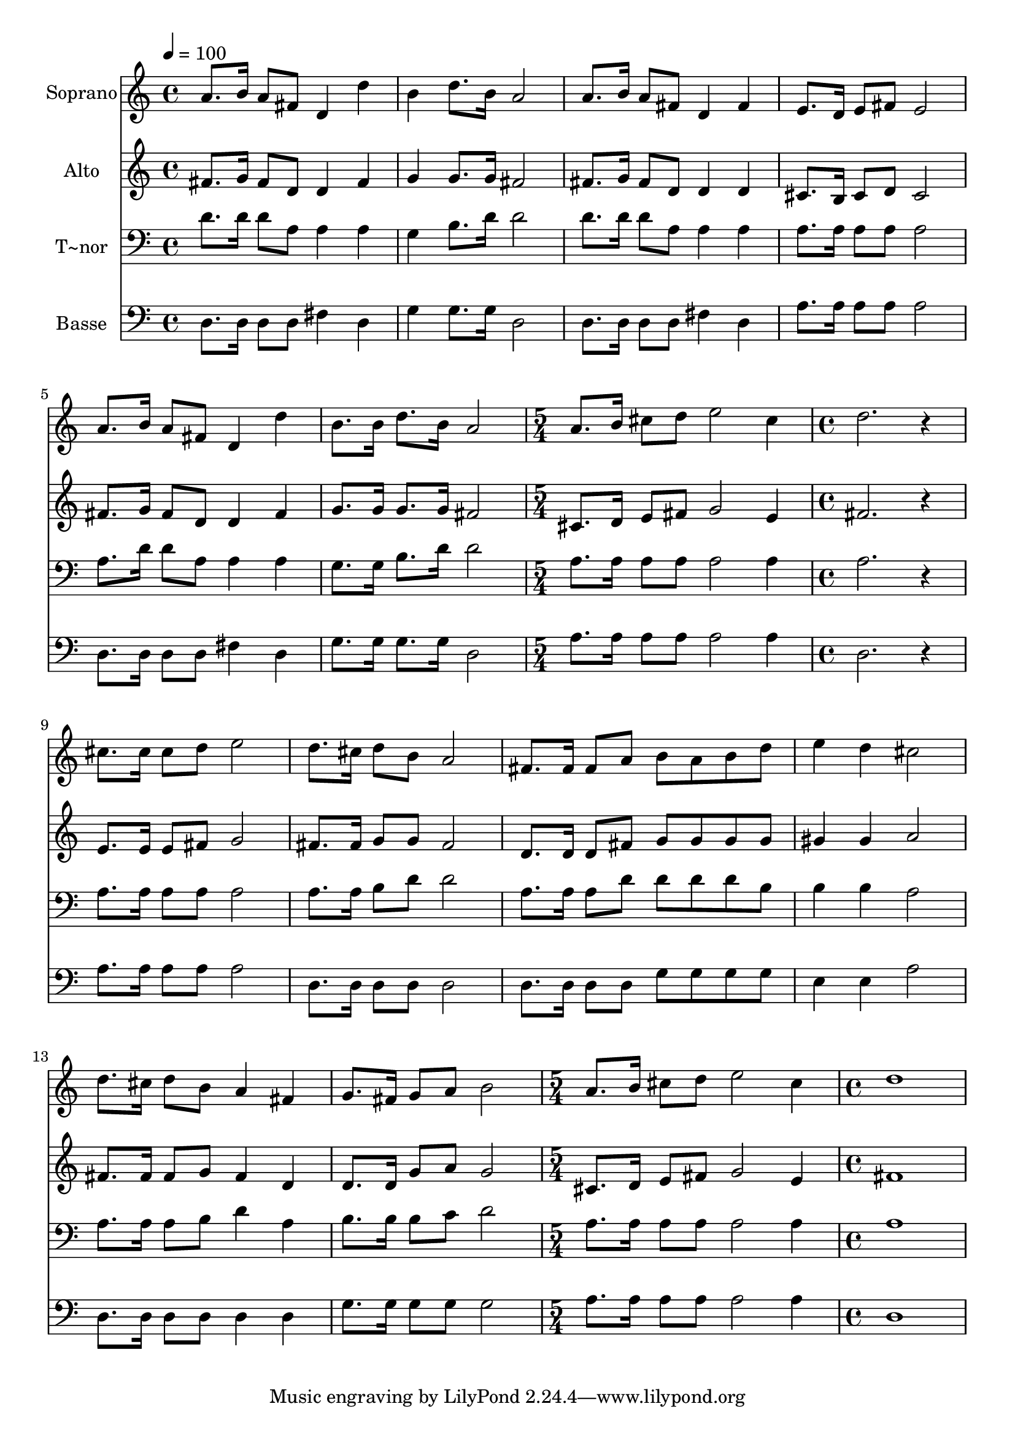% Lily was here -- automatically converted by /usr/bin/midi2ly from 571.mid
\version "2.14.0"

\layout {
  \context {
    \Voice
    \remove "Note_heads_engraver"
    \consists "Completion_heads_engraver"
    \remove "Rest_engraver"
    \consists "Completion_rest_engraver"
  }
}

trackAchannelA = {
  
  \time 4/4 
  
  \tempo 4 = 100 
  \skip 1*6 
  \time 5/4 
  \skip 4*5 
  | % 8
  
  \time 4/4 
  \skip 1*7 
  \time 5/4 
  \skip 4*5 
  | % 16
  
  \time 4/4 
  
}

trackA = <<
  \context Voice = voiceA \trackAchannelA
>>


trackBchannelA = {
  
  \set Staff.instrumentName = "Soprano"
  
}

trackBchannelB = \relative c {
  a''8. b16 a8 fis d4 d' 
  | % 2
  b d8. b16 a2 
  | % 3
  a8. b16 a8 fis d4 fis 
  | % 4
  e8. d16 e8 fis e2 
  | % 5
  a8. b16 a8 fis d4 d' 
  | % 6
  b8. b16 d8. b16 a2 
  | % 7
  a8. b16 cis8 d e2 
  | % 8
  cis4 d2. 
  | % 9
  r4 cis8. cis16 cis8 d e2 d8. cis16 d8 b a2 fis8. fis16 fis8 
  a b a 
  | % 12
  b d e4 d cis2 d8. cis16 d8 b a4 
  | % 14
  fis g8. fis16 g8 a b2 a8. b16 cis8 d e2 cis4 d1 
}

trackB = <<
  \context Voice = voiceA \trackBchannelA
  \context Voice = voiceB \trackBchannelB
>>


trackCchannelA = {
  
  \set Staff.instrumentName = "Alto"
  
}

trackCchannelC = \relative c {
  fis'8. g16 fis8 d d4 fis 
  | % 2
  g g8. g16 fis2 
  | % 3
  fis8. g16 fis8 d d4 d 
  | % 4
  cis8. b16 cis8 d cis2 
  | % 5
  fis8. g16 fis8 d d4 fis 
  | % 6
  g8. g16 g8. g16 fis2 
  | % 7
  cis8. d16 e8 fis g2 
  | % 8
  e4 fis2. 
  | % 9
  r4 e8. e16 e8 fis g2 fis8. fis16 g8 g fis2 d8. d16 d8 fis g 
  g 
  | % 12
  g g gis4 gis a2 fis8. fis16 fis8 g fis4 
  | % 14
  d d8. d16 g8 a g2 cis,8. d16 e8 fis g2 e4 fis1 
}

trackC = <<
  \context Voice = voiceA \trackCchannelA
  \context Voice = voiceB \trackCchannelC
>>


trackDchannelA = {
  
  \set Staff.instrumentName = "T~nor"
  
}

trackDchannelC = \relative c {
  d'8. d16 d8 a a4 a 
  | % 2
  g b8. d16 d2 
  | % 3
  d8. d16 d8 a a4 a 
  | % 4
  a8. a16 a8 a a2 
  | % 5
  a8. d16 d8 a a4 a 
  | % 6
  g8. g16 b8. d16 d2 
  | % 7
  a8. a16 a8 a a2 
  | % 8
  a4 a2. 
  | % 9
  r4 a8. a16 a8 a a2 a8. a16 b8 d d2 a8. a16 a8 d d d 
  | % 12
  d b b4 b a2 a8. a16 a8 b d4 
  | % 14
  a b8. b16 b8 c d2 a8. a16 a8 a a2 a4 a1 
}

trackD = <<

  \clef bass
  
  \context Voice = voiceA \trackDchannelA
  \context Voice = voiceB \trackDchannelC
>>


trackEchannelA = {
  
  \set Staff.instrumentName = "Basse"
  
}

trackEchannelC = \relative c {
  d8. d16 d8 d fis4 d 
  | % 2
  g g8. g16 d2 
  | % 3
  d8. d16 d8 d fis4 d 
  | % 4
  a'8. a16 a8 a a2 
  | % 5
  d,8. d16 d8 d fis4 d 
  | % 6
  g8. g16 g8. g16 d2 
  | % 7
  a'8. a16 a8 a a2 
  | % 8
  a4 d,2. 
  | % 9
  r4 a'8. a16 a8 a a2 d,8. d16 d8 d d2 d8. d16 d8 d g g 
  | % 12
  g g e4 e a2 d,8. d16 d8 d d4 
  | % 14
  d g8. g16 g8 g g2 a8. a16 a8 a a2 a4 d,1 
}

trackE = <<

  \clef bass
  
  \context Voice = voiceA \trackEchannelA
  \context Voice = voiceB \trackEchannelC
>>


\score {
  <<
    \context Staff=trackB \trackA
    \context Staff=trackB \trackB
    \context Staff=trackC \trackA
    \context Staff=trackC \trackC
    \context Staff=trackD \trackA
    \context Staff=trackD \trackD
    \context Staff=trackE \trackA
    \context Staff=trackE \trackE
  >>
  \layout {}
  \midi {}
}
